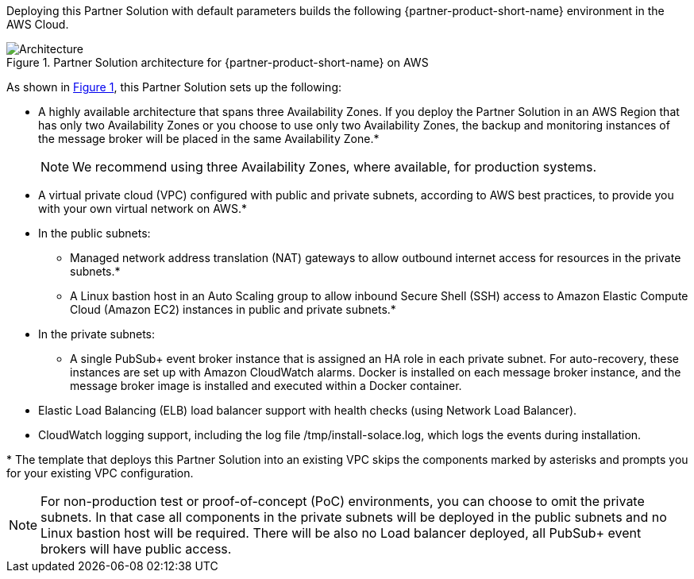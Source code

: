 :xrefstyle: short

Deploying this Partner Solution with default parameters builds the following {partner-product-short-name} environment in the
AWS Cloud.

// Replace this example diagram with your own. Follow our wiki guidelines: https://w.amazon.com/bin/view/AWS_Quick_Starts/Process_for_PSAs/#HPrepareyourarchitecturediagram. Upload your source PowerPoint file to the GitHub {deployment name}/docs/images/ directory in its repository.

[#architecture1]
.Partner Solution architecture for {partner-product-short-name} on AWS
image::../docs/deployment_guide/images/solace-pubsub-architecture-diagram.png[Architecture]

As shown in <<architecture1>>, this Partner Solution sets up the following:

* A highly available architecture that spans three Availability Zones. If you deploy the Partner Solution in an AWS Region that has only two Availability Zones or you choose to use only two Availability Zones, the backup and monitoring instances of the message broker will be placed in the same Availability Zone.*
+
NOTE: We recommend using three Availability Zones, where available, for production systems.
* A virtual private cloud (VPC) configured with public and private subnets, according to AWS
best practices, to provide you with your own virtual network on AWS.*
* In the public subnets:
** Managed network address translation (NAT) gateways to allow outbound
internet access for resources in the private subnets.*
** A Linux bastion host in an Auto Scaling group to allow inbound Secure
Shell (SSH) access to Amazon Elastic Compute Cloud (Amazon EC2) instances in public and private subnets.*
* In the private subnets:
** A single PubSub+ event broker instance that is assigned an HA role in each private subnet. For auto-recovery, these instances are set up with Amazon CloudWatch alarms. Docker is installed on each message broker instance, and the message broker image is installed and executed within a Docker container.
* Elastic Load Balancing (ELB) load balancer support with health checks (using Network Load Balancer).
* CloudWatch logging support, including the log file /tmp/install-solace.log, which logs the events during installation.

[.small]#* The template that deploys this Partner Solution into an existing VPC skips the components marked by asterisks and prompts you for your existing VPC configuration.#

NOTE: For non-production test or proof-of-concept (PoC) environments, you can choose to omit the private subnets. In that case all components in the private subnets will be deployed in the public subnets and no Linux bastion host will be required. There will be also no Load balancer deployed, all PubSub+ event brokers will have public access.

